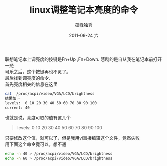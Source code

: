 # -*- coding:utf-8 -*-
#+LANGUAGE:  zh
#+TITLE:     linux调整笔记本亮度的命令
#+AUTHOR:    孤峰独秀
#+EMAIL:     jixiuf@gmail.com
#+DATE:     2011-09-24 六
#+DESCRIPTION:linux调整笔记本亮度的
#+KEYWORDS: linux vga 
#+OPTIONS:   H:2 num:nil toc:t \n:t @:t ::t |:t ^:t -:t f:t *:t <:t
#+OPTIONS:   TeX:t LaTeX:t skip:nil d:nil todo:t pri:nil 
#+INFOJS_OPT: view:nil toc:nil ltoc:t mouse:underline buttons:0 path:http://orgmode.org/org-info.js
#+EXPORT_SELECT_TAGS: export
#+EXPORT_EXCLUDE_TAGS: noexport
#+FILETAGS: @Linux 

联想笔记本上调亮度的按键是Fn+Up ,Fn+Down. 悲剧的是自从我在笔记本前打开一艵
可乐之后，这个按键再也不灵了。
最后找到调亮度的命令.
首先亮度相关的信息在这里
#+begin_src sh
cat  /proc/acpi/video/VGA/LCD/brightness
结果如下
levels:  0 10 20 30 40 50 60 70 80 90 100
current: 40
#+end_src
也就是说，亮度可取的值有这几个
#+begin_quote
levels:  0 10 20 30 40 50 60 70 80 90 100
#+end_quote
只要修改这个值，就可以了，但是我用vi直接编辑这个文件，竟然失败
用下面这个命令竟可以，想不通
#+begin_src sh
echo -n 40 > /proc/acpi/video/VGA/LCD/brightness 
echo -n 60 > /proc/acpi/video/VGA/LCD/brightness 
#+end_src
